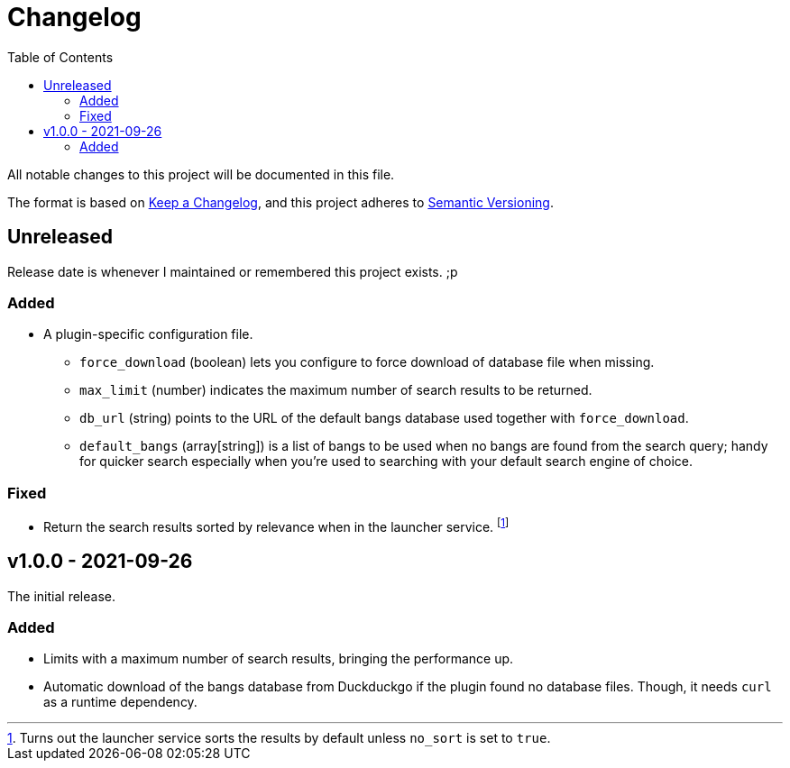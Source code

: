 = Changelog
:toc:

All notable changes to this project will be documented in this file.

The format is based on link:https://keepachangelog.com/en/1.0.0/[Keep a Changelog],
and this project adheres to link:https://semver.org/spec/v2.0.0.html[Semantic Versioning].


== Unreleased

Release date is whenever I maintained or remembered this project exists. ;p

=== Added

* A plugin-specific configuration file.
** `force_download` (boolean) lets you configure to force download of database file when missing.
** `max_limit` (number) indicates the maximum number of search results to be returned.
** `db_url` (string) points to the URL of the default bangs database used together with `force_download`.
** `default_bangs` (array[string]) is a list of bangs to be used when no bangs are found from the search query; handy for quicker search especially when you're used to searching with your default search engine of choice.


=== Fixed

* Return the search results sorted by relevance when in the launcher service.
footnote:[Turns out the launcher service sorts the results by default unless `no_sort` is set to `true`.]




== v1.0.0 - 2021-09-26

The initial release.

=== Added

* Limits with a maximum number of search results, bringing the performance up.

* Automatic download of the bangs database from Duckduckgo if the plugin found no database files.
Though, it needs `curl` as a runtime dependency.
